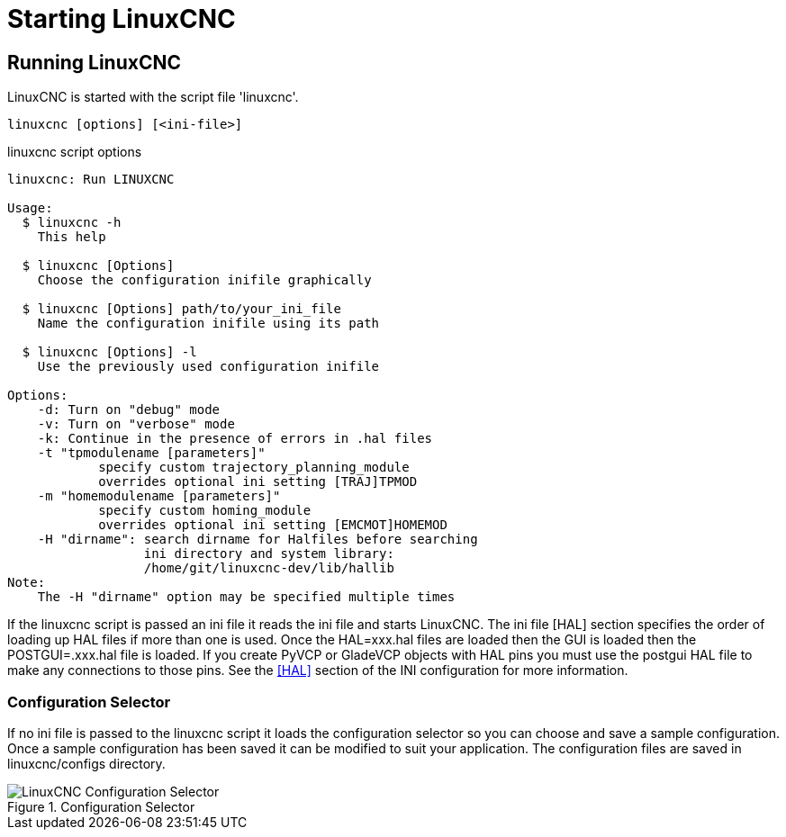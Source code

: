 [[cha:starting-linuxcnc]]

= Starting LinuxCNC

== Running LinuxCNC

LinuxCNC is started with the script file 'linuxcnc'.

----
linuxcnc [options] [<ini-file>]
----

.linuxcnc script options

----
linuxcnc: Run LINUXCNC

Usage:
  $ linuxcnc -h
    This help

  $ linuxcnc [Options]
    Choose the configuration inifile graphically

  $ linuxcnc [Options] path/to/your_ini_file
    Name the configuration inifile using its path

  $ linuxcnc [Options] -l
    Use the previously used configuration inifile

Options:
    -d: Turn on "debug" mode
    -v: Turn on "verbose" mode
    -k: Continue in the presence of errors in .hal files
    -t "tpmodulename [parameters]"
            specify custom trajectory_planning_module
            overrides optional ini setting [TRAJ]TPMOD
    -m "homemodulename [parameters]"
            specify custom homing_module
            overrides optional ini setting [EMCMOT]HOMEMOD
    -H "dirname": search dirname for Halfiles before searching
                  ini directory and system library:
                  /home/git/linuxcnc-dev/lib/hallib
Note:
    The -H "dirname" option may be specified multiple times
----

If the linuxcnc script is passed an ini file it reads the ini file and starts
LinuxCNC. The ini file [HAL] section specifies the order of loading up HAL
files if more than one is used. Once the HAL=xxx.hal files are loaded then the
GUI is loaded then the POSTGUI=.xxx.hal file is loaded. If you create PyVCP or
GladeVCP objects with HAL pins you must use the postgui HAL file to make any
connections to those pins. See the <<sec:hal-section,[HAL]>> section of the
INI configuration for more information.

[[sub:configuration-selector]]

=== Configuration Selector

If no ini file is passed to the linuxcnc script it loads the configuration
selector so you can choose and save a sample configuration. Once a sample
configuration has been saved it can be modified to suit your application.
The configuration files are saved in linuxcnc/configs directory.

.Configuration Selector

image::images/configuration-selector.png[align="center", alt="LinuxCNC Configuration Selector"]
